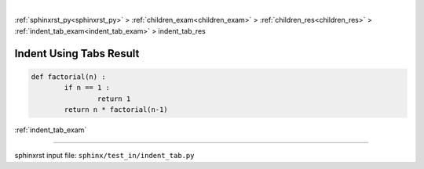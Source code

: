 |

:ref:`sphinxrst_py<sphinxrst_py>` > :ref:`children_exam<children_exam>` > :ref:`children_res<children_res>` > :ref:`indent_tab_exam<indent_tab_exam>` > indent_tab_res

.. _indent_tab_res:

========================
Indent Using Tabs Result
========================
.. code-block:: py

	def factorial(n) :
		if n == 1 :
			return 1
		return n * factorial(n-1)

:ref:`indent_tab_exam`

----

sphinxrst input file: ``sphinx/test_in/indent_tab.py``

